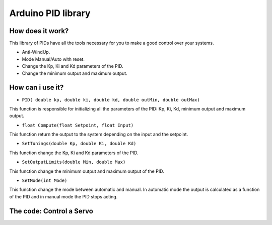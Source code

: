 ===================
Arduino PID library
===================

How does it work?
=================

This library of PIDs have all the tools necessary for you to make a good control over your systems.

* Anti-WindUp.

* Mode Manual/Auto with reset.

* Change the Kp, Ki and Kd parameters of the PID.

* Change the minimum output and maximum output.

How can i use it?
=================

* ``PID( double kp, double ki, double kd, double outMin, double outMax)``

This function is responsible for initializing all the parameters of the PID: Kp, Ki, Kd, minimum output and maximum output.

* ``float Compute(float Setpoint, float Input)``

This function return the output to the system depending on the input and the setpoint.

* ``SetTunings(double Kp, double Ki, double Kd)``

This function change the Kp, Ki and Kd parameters of the PID.

* ``SetOutputLimits(double Min, double Max)``

This function change the minimum output and maximum output of the PID.

* ``SetMode(int Mode)``

This function change the mode between automatic and manual. In automatic mode the output is calculated as a function of the PID and in manual mode the PID stops acting.

The code: Control a Servo
=========================

.. code-block:: cpp
	:linenos:

	void setup(){
		PID pid_servo(6.0, 0.0, 0.0, 0, 180);

		...

	}

	void loop(){
		input = analogRead(pin_input);
		input = map(input, 0, 1023, 0, 180);
		output = pid_servo.Compute(setpoint, input);
		servo.write(output);

		...

	}
